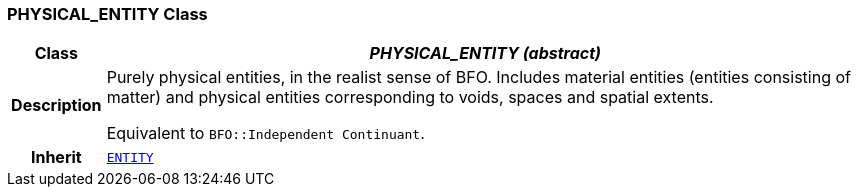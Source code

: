 === PHYSICAL_ENTITY Class

[cols="^1,3,5"]
|===
h|*Class*
2+^h|*__PHYSICAL_ENTITY (abstract)__*

h|*Description*
2+a|Purely physical entities, in the realist sense of BFO. Includes material entities (entities consisting of matter) and physical entities corresponding to voids, spaces and spatial extents.

Equivalent to `BFO::Independent Continuant`.

h|*Inherit*
2+|`<<_entity_class,ENTITY>>`

|===
